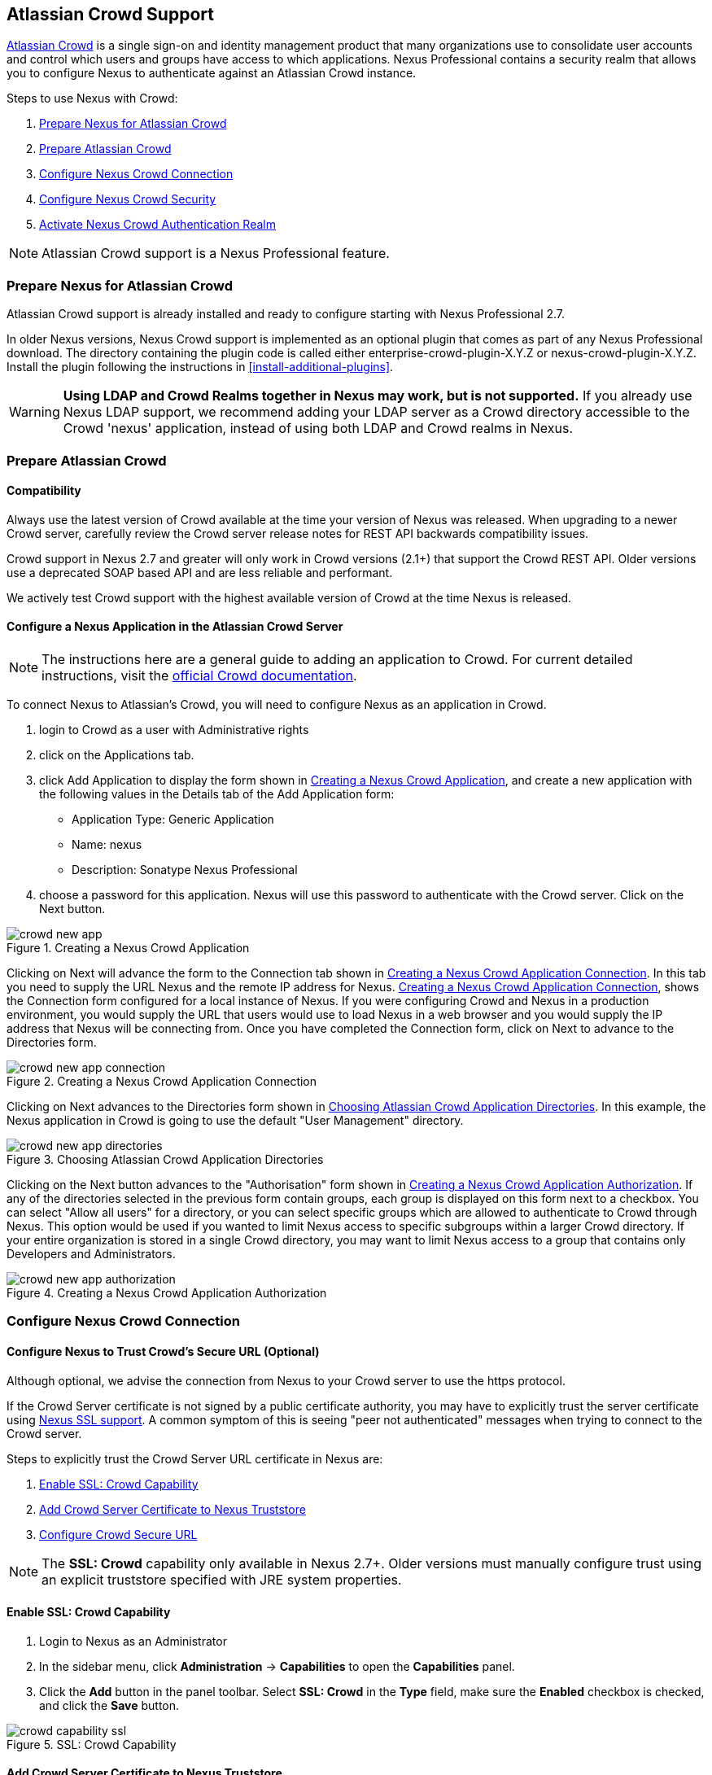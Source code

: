[[crowd]]
== Atlassian Crowd Support

http://www.atlassian.com/software/crowd/[Atlassian Crowd] is a single
sign-on and identity management product that many organizations use to
consolidate user accounts and control which users and groups have access
to which applications. Nexus Professional contains a security realm that
allows you to configure Nexus to authenticate against an Atlassian Crowd
instance.

Steps to use Nexus with Crowd:

. <<crowd-sect-nexus-prepare>>
. <<crowd-sect-crowd-prepare>>
. <<crowd-sect-config>>
. <<crowd-sect-mapping>>
. <<crowd-sect-realm>>

NOTE: Atlassian Crowd support is a Nexus Professional feature.

[[crowd-sect-nexus-prepare]]
=== Prepare Nexus for Atlassian Crowd

Atlassian Crowd support is already installed and ready to configure starting
with Nexus Professional 2.7.

In older Nexus versions, Nexus Crowd support is implemented as an
optional plugin that comes as part of any Nexus Professional download.
The directory containing the plugin code is called either
enterprise-crowd-plugin-X.Y.Z or nexus-crowd-plugin-X.Y.Z. Install the
plugin following the instructions in <<install-additional-plugins>>.

WARNING: **Using LDAP and Crowd Realms together in Nexus may work, but is not supported.** If you already use Nexus LDAP support, we recommend adding your LDAP server as a Crowd directory accessible to the Crowd 'nexus' application, instead of using both LDAP and Crowd realms in Nexus.

[[crowd-sect-crowd-prepare]]
=== Prepare Atlassian Crowd

[[crowd-sect-crowd-compat]]
==== Compatibility

Always use the latest version of Crowd available at the time your version of
Nexus was released. When upgrading to a newer Crowd server, carefully
review the Crowd server release notes for REST API backwards
compatibility issues.

Crowd support in Nexus 2.7 and greater will only work in Crowd versions
(2.1+) that support the Crowd REST API. Older versions use a deprecated SOAP based API and are less reliable and performant. 

We actively test Crowd support with the highest available version of
Crowd at the time Nexus is released.

[[crowd-sect-crowd-setup]]
==== Configure a Nexus Application in the Atlassian Crowd Server

NOTE: The instructions here are a general guide to adding an application to Crowd. For current detailed instructions, visit the https://confluence.atlassian.com/display/CROWD/Adding+an+Application[official Crowd documentation].

To connect Nexus to Atlassian's Crowd, you will need to configure Nexus
as an application in Crowd. 

. login to Crowd as a user with Administrative rights
. click on the Applications tab.
. click Add Application to display the form shown in <<fig-crowd-app>>, and create a new application with the following values in the Details tab of the Add
Application form:

* Application Type: Generic Application

* Name: nexus

* Description: Sonatype Nexus Professional

. choose a password for this application. Nexus will use this password to
authenticate with the Crowd server. Click on the Next button.

[[fig-crowd-app]]
.Creating a Nexus Crowd Application
image::figs/web/crowd_new-app.png[scale=60]

Clicking on Next will advance the form to the Connection tab shown in
<<fig-crowd-app-connection>>. In this tab you need to supply the URL
Nexus and the remote IP address for Nexus. <<fig-crowd-app-connection>>,
shows the Connection form configured for a local instance of Nexus. If
you were configuring Crowd and Nexus in a production environment, you
would supply the URL that users would use to load Nexus in a web browser
and you would supply the IP address that Nexus will be connecting from.
Once you have completed the Connection form, click on Next to advance to
the Directories form.

[[fig-crowd-app-connection]]
.Creating a Nexus Crowd Application Connection
image::figs/web/crowd_new-app-connection.png[scale=60]

Clicking on Next advances to the Directories form shown in
<<fig-crowd-app-directories>>.  In this example, the Nexus application
in Crowd is going to use the default "User Management" directory.

[[fig-crowd-app-directories]]
.Choosing Atlassian Crowd Application Directories
image::figs/web/crowd_new-app-directories.png[scale=60]

Clicking on the Next button advances to the "Authorisation" form shown
in <<fig-crowd-app-authorization>>. If any of the directories selected
in the previous form contain groups, each group is displayed on this
form next to a checkbox. You can select "Allow all users" for a
directory, or you can select specific groups which are allowed to
authenticate to Crowd through Nexus. This option would be used if you
wanted to limit Nexus access to specific subgroups within a larger Crowd
directory. If your entire organization is stored in a single Crowd
directory, you may want to limit Nexus access to a group that contains
only Developers and Administrators.

[[fig-crowd-app-authorization]]
.Creating a Nexus Crowd Application Authorization
image::figs/web/crowd_new-app-authorization.png[scale=60]

[[crowd-sect-config]]
=== Configure Nexus Crowd Connection


[[crowd-sect-ssl]]
==== Configure Nexus to Trust Crowd’s Secure URL (Optional)

Although optional, we advise the connection from Nexus to your Crowd server
to use the https protocol.

If the Crowd Server certificate is not signed by a public certificate
authority, you may have to explicitly trust the server certificate using <<ssl,Nexus SSL support>>. A common symptom of this is seeing "peer not authenticated"
messages when trying to connect to the Crowd server. 

Steps to explicitly trust the Crowd Server URL certificate in Nexus are:

. <<crowd-sect-ssl-capability>>
. <<crowd-sect-ssl-trust>>
. <<crowd-sect-ssl-config-url>>

NOTE: The **SSL: Crowd** capability only available in Nexus 2.7+. Older versions must manually configure trust using an explicit truststore specified with JRE system properties.

[[crowd-sect-ssl-capability]]
==== Enable SSL: Crowd Capability

. Login to Nexus as an Administrator
. In the sidebar menu, click **Administration** -> **Capabilities** to
open the **Capabilities** panel.
. Click the **Add** button in the panel toolbar. Select **SSL: Crowd**
in the **Type** field, make sure the **Enabled** checkbox is checked,
and click the **Save** button.

[[fig-crowd-capability-ssl]]
.SSL: Crowd Capability
image::figs/web/crowd_capability-ssl.png[scale=60]

[[crowd-sect-ssl-trust]]
==== Add Crowd Server Certificate to Nexus Truststore

Using your https **Crowd Server URL** follow the 'Load from server'
instructions in the <<ssl-sect-client-cert-mgt>> section to establish
trust of the Crowd certificate.

[[crowd-sect-ssl-config-url]]
==== Configure Crowd Secure URL

Enter the **https://** URL in the **Crowd Server URL** field of the **Crowd Configuration** panel. <<crowd-sect-config-crowd-server-url, More information on this field>>.


[[crowd-sect-config-connection]]
=== Configure Nexus Crowd Connection

Login to Nexus as a user with Administrative privileges. Click **Crowd 
Configuration** in the **Security** section of the Nexus menu as shown in 
<<fig-crowd-menu-link>>. You should see the <<fig-crowd-config>>.

[[fig-crowd-menu-link]]
.Crowd Menu Link in the Security Section of the Nexus Sidebar Menu
image::figs/web/crowd_menu-link.png[scale=60]

[[fig-crowd-config]]
.Crowd Configuration Panel
image::figs/web/crowd_server-config.png[scale=60]

This panel contains the following fields:

Application Name:: This field contains the application name of a Crowd
application. This value should match the value in the Name field of
the form shown in <<fig-crowd-app>>.

Application Password:: This field contains the application password of
a Crowd application. This value should match the value in the Password
field of the form shown in <<fig-crowd-app>>.

[[crowd-sect-config-crowd-server-url]]
Crowd Server URL:: This is the URL used to connect to the Crowd Server.
Both 'http://' and 'https://' URLs are accepted. You may need to <<crowd-sect-ssl,trust the crowd server certificate>> if a 'https://' URL is used.

HTTP Timeout:: The HTTP Timeout specifies the number of milliseconds
Nexus will wait for a response from Crowd. A value of zero indicates
that there is no timeout limit. Leave the field blank to use the Nexus
Server default HTTP timeout.

You can use the **Test Connection** button to validate if your connection to Crowd is working. Once you have a working connection, do not forget to **Save** your configuration. Use **Cancel** to abort saving any changes.

[[crowd-sect-mapping]]
=== Configure Nexus Crowd Security

There are two approaches available to manage what privileges a Crowd user has when they login to Nexus.

. <<crowd-sect-mapping-group>>
. <<crowd-sect-mapping-user>>

Mapping Crowd Groups to Nexus Roles is preferable because:

* less configuration is involved overall in Nexus 
* assigning users to Crowd groups can be centrally managed inside of Crowd by your security team after the initial Nexus setup

[[crowd-sect-mapping-group]]
==== Mapping a Crowd Group to Nexus Role

When mapping a Crowd group to a Nexus Role, you are specifying the
permissions ( via roles ) that users within the Crowd group will have
after they authenticate to Nexus.

To map a Crowd Group to a Nexus Role, open the **Roles** panel by
clicking on the **Roles** link under the **Security** section of the
Nexus sidebar menu. Click on the **Add...** button and select **External
Role Mapping** as shown in <<fig-crowd-add-ext-role-map>> and the <<fig-crowd-map-ext-role,Map External Role>> dialog.

[[fig-crowd-add-ext-role-map]]
.Adding an External Role Mapping
image::figs/web/crowd_add-ext-role-mapping.png[scale=60]

[[fig-crowd-map-ext-role]]
.Mapping an External Crowd Group to a Nexus Role
image::figs/web/crowd_map-ext-role.png[scale=60]

After choosing the **Crowd** realm, the **Role** drop-down should list all the Crowd groups the 'nexus' crowd application has access to. Select the group to would like to map in the **Role** field and click **Create Mapping**.

NOTE: If you have two or more groups in Crowd accessible to the 'nexus'
application with the same name but in different directories, Nexus will
only list the first one that Crowd finds. Therefore, Crowd administrators
should avoid identically named groups in Crowd directories.

Before saving the group-to-role mapping is allowed, **you 'must' add at
least one Nexus role to the mapped group**. After you have added the Nexus
roles using the **Add** button, click the **Save** button.

[[fig-crowd-add-map-ext-role-unsaved]]
.Unsaved External Crowd 'dev' Group mapped to Nexus Developers Role
image::figs/web/crowd_add-ext-role-map-unsaved.png[scale=60]

Saved mappings will appear in the list of Nexus Roles with a mapping
value of **Crowd**, as shown in <<fig-crowd-add-map-ext-role>>.

[[fig-crowd-add-map-ext-role]]
.Saved External Crowd 'dev' Group mapped to Nexus Developers Role
image::figs/web/crowd_add-ext-role-map.png[scale=60]

[[crowd-sect-mapping-user]]
==== Mapping a Crowd User to Nexus Role

To illustrate this feature, consider the Crowd server user with an id
of "brian". This groups are shown in
<<fig-crowd-view-user-groups-brian>>.

[[fig-crowd-view-user-groups-brian]]
.Crowd Groups for User "brian"
image::figs/web/crowd_view-user-groups-brian.png[scale=60]

To add an **External User Role Mapping**, open the **Users** panel in
Nexus by clicking **Users** in the **Security** section of the Nexus
sidebar menu.

Click on the **Add...** button and select **External User Role Mapping**
from the drop-down as shown in <<fig-crowd-add-ext-user-role-map>>.

[[fig-crowd-add-ext-user-role-map]]
.Adding an External User Role Mapping
image::figs/web/crowd_add-ext-user-role-map.png[scale=60]

Selecting **External User Role Mapping** will show a mapping panel where you can <<fig-crowd-find-external-user>>.

[[fig-crowd-find-external-user]]
.Locate a Crowd User by User ID
image::figs/web/crowd_find-external-user.png[scale=60]

Typing the Crowd user id, for example 'brian', in the **Enter a User
ID** field and clicking the magnifying glass icon, will cause Nexus to
search for a user ID 'brian' in all known realms, including Crowd.

Once you locate the Crowd user, use **Add** button to add Nexus roles to
the Crowd User. **You must map at least one Nexus role to the Crowd
managed user** in order to **Save**. In the
<<fig-crowd-assign-user-role>> notice the 'brian' Crowd realm user has
the 'dev' Crowd group ( bolded ) and the mapped Nexus role called
**Nexus Administator Role** ( unbolded ).

[[fig-crowd-assign-user-role]]
.Mapped External Crowd User Example
image::figs/web/crowd_add-ext-user-role-mapped.png[scale=60]


[[crowd-sect-realm]]
=== Activate Nexus Crowd Authentication Realm

The final step to allow Crowd users to authenticate against Nexus is to
activate the Crowd authorization realm.

. Select **Administration** -> **Server** from the Nexus Sidebar menu 
. Scroll down to the **Security Settings** section
. Drag **Crowd Realm** from the list of **Available Realms** to the end
of the **Selected Realms** list.
. **Save** the server settings.

[[fig-crowd-activate-realm]]
.Activating the Crowd Authentication Realm
image::figs/web/crowd_activate-realm.png[scale=60]
